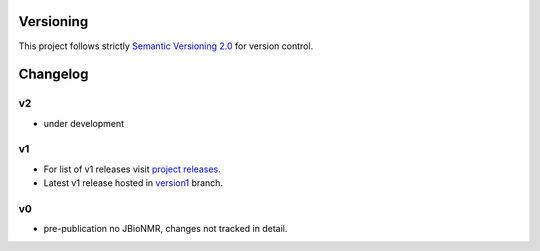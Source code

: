 Versioning
==========

This project follows strictly `Semantic Versioning 2.0 <https://semver.org/#semantic-versioning-200>`_ for version control. 


Changelog
=========

v2
--

* under development

v1
--

* For list of v1 releases visit `project releases <https://github.com/Farseer-NMR/FarSeer-NMR/releases>`_.
* Latest v1 release hosted in `version1 <https://github.com/Farseer-NMR/FarSeer-NMR/tree/version1>`_ branch.

v0
--

* pre-publication no JBioNMR, changes not tracked in detail.
